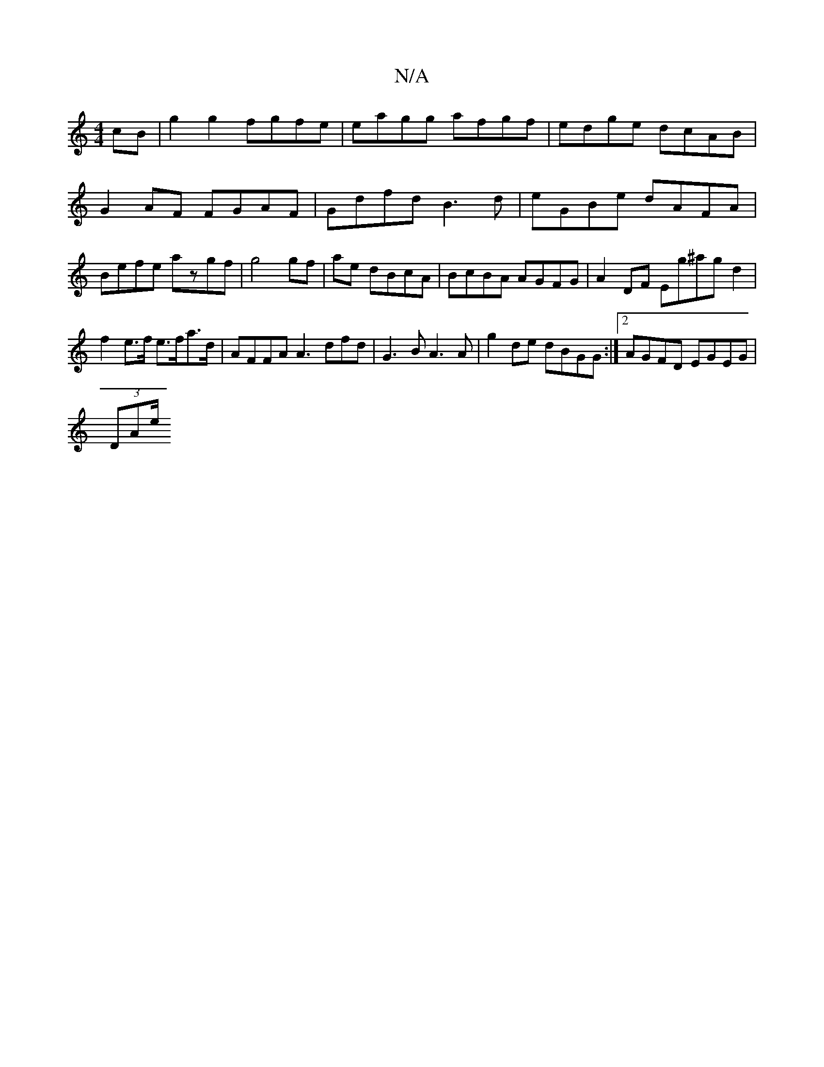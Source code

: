 X:1
T:N/A
M:4/4
R:N/A
K:Cmajor
cB|g2 g2 fgfe | eagg afgf | edge dcAB | G2 AF FGAF | Gdfd B3 d | eGBe dAFA | Befe azgf|g4 gf|ae dBcA|BcBA AGFG|A2 DF Eg^agd2|
f2 e>f e>fa>d | AFFA A3 dfd| G3 B A3 A | g2 de dBGG :|[2 AGFD EGEG|
(3DAe/